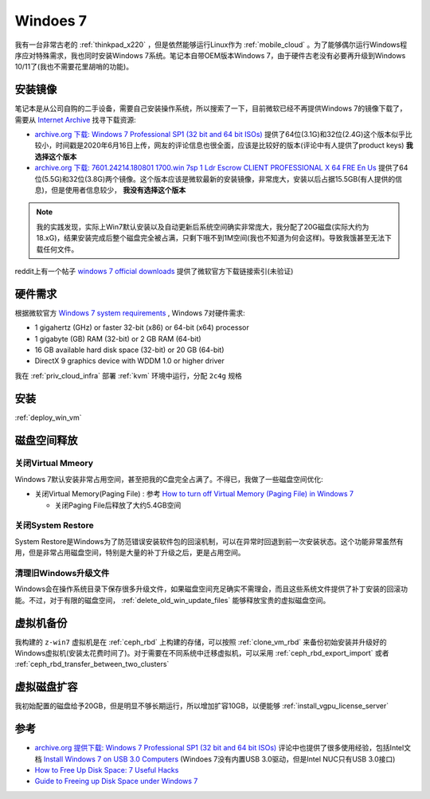 .. _win7:

===============
Windoes 7
===============

我有一台非常古老的 :ref:`thinkpad_x220` ，但是依然能够运行Linux作为 :ref:`mobile_cloud` 。为了能够偶尔运行Windows程序应对特殊需求，我也同时安装Windows 7系统。笔记本自带OEM版本Windows 7，由于硬件古老没有必要再升级到Windows 10/11了(我也不需要花里胡哨的功能)。

安装镜像
==========

笔记本是从公司自购的二手设备，需要自己安装操作系统，所以搜索了一下，目前微软已经不再提供Windows 7的镜像下载了，需要从 `Internet Archive <https://archive.org/>`_ 找寻下载资源:

- `archive.org 下载: Windows 7 Professional SP1 (32 bit and 64 bit ISOs) <https://archive.org/details/win-7-pro-32-64-iso>`_ 提供了64位(3.1G)和32位(2.4G)这个版本似乎比较小，时间戳是2020年6月16日上传，网友的评论信息也很全面，应该是比较好的版本(评论中有人提供了product keys) **我选择这个版本**
- `archive.org 下载: 7601.24214.180801 1700.win 7sp 1 Ldr Escrow CLIENT PROFESSIONAL X 64 FRE En Us <https://archive.org/details/7601.24214.1808011700.win7sp1ldrescrowclientprofessionalx64freenus>`_ 提供了64位(5.5G)和32位(3.8G)两个镜像。这个版本应该是微软最新的安装镜像，非常庞大，安装以后占据15.5GB(有人提供的信息)，但是使用者信息较少， **我没有选择这个版本**

.. note::

   我的实践发现，实际上Win7默认安装以及自动更新后系统空间确实非常庞大，我分配了20G磁盘(实际大约为18.xG)，结果安装完成后整个磁盘完全被占满，只剩下哦不到1M空间(我也不知道为何会这样)。导致我饿甚至无法下载任何文件。

reddit上有一个帖子 `windows 7 official downloads <https://www.reddit.com/r/windows7/comments/ocdtyu/windows_7_official_downloads/>`_ 提供了微软官方下载链接索引(未验证)

硬件需求
============

根据微软官方 `Windows 7 system requirements <https://support.microsoft.com/en-us/windows/windows-7-system-requirements-df0900f2-3513-a851-13e7-0d50bc24e15f>`_ , Windows 7对硬件需求:

- 1 gigahertz (GHz) or faster 32-bit (x86) or 64-bit (x64) processor
- 1 gigabyte (GB) RAM (32-bit) or 2 GB RAM (64-bit)
- 16 GB available hard disk space (32-bit) or 20 GB (64-bit)
- DirectX 9 graphics device with WDDM 1.0 or higher driver

我在 :ref:`priv_cloud_infra` 部署 :ref:`kvm` 环境中运行，分配 ``2c4g`` 规格

安装
========

:ref:`deploy_win_vm`

磁盘空间释放
================

关闭Virtual Mmeory
-------------------

Windows 7默认安装非常占用空间，甚至把我的C盘完全占满了。不得已，我做了一些磁盘空间优化:

- 关闭Virtual Memory(Paging File) : 参考 `How to turn off Virtual Memory (Paging File) in Windows 7 <https://www.microcenter.com/tech_center/article/5413/how-to-turn-off-virtual-memory-(paging-file)-in-windows-7>`_

  - 关闭Paging File后释放了大约5.4GB空间

关闭System Restore
---------------------

System Restore是Windows为了防范错误安装软件包的回滚机制，可以在异常时回退到前一次安装状态。这个功能非常虽然有用，但是非常占用磁盘空间，特别是大量的补丁升级之后，更是占用空间。

清理旧Windows升级文件
-----------------------

Windows会在操作系统目录下保存很多升级文件，如果磁盘空间充足确实不需理会，而且这些系统文件提供了补丁安装的回滚功能。不过，对于有限的磁盘空间， :ref:`delete_old_win_update_files` 能够释放宝贵的虚拟磁盘空间。

虚拟机备份
=============

我构建的 ``z-win7`` 虚拟机是在 :ref:`ceph_rbd` 上构建的存储，可以按照 :ref:`clone_vm_rbd` 来备份初始安装并升级好的Windows虚拟机(安装太花费时间了)。对于需要在不同系统中迁移虚拟机，可以采用 :ref:`ceph_rbd_export_import` 或者 :ref:`ceph_rbd_transfer_between_two_clusters`

虚拟磁盘扩容
=============

我初始配置的磁盘给予20GB，但是明显不够长期运行，所以增加扩容10GB，以便能够 :ref:`install_vgpu_license_server`

参考
======

- `archive.org 提供下载: Windows 7 Professional SP1 (32 bit and 64 bit ISOs) <https://archive.org/details/win-7-pro-32-64-iso>`_ 评论中也提供了很多使用经验，包括Intel文档 `Install Windows 7 on USB 3.0 Computers <https://www.intel.com/content/dam/support/us/en/documents/mini-pcs/nuc-kits/Install-Win7-to-USB3_0-Computers.pdf>`_ (Windoes 7没有内置USB 3.0驱动，但是Intel NUC只有USB 3.0接口)
- `How to Free Up Disk Space: 7 Useful Hacks <https://www.hp.com/hk-en/shop/tech-takes/post/7-hacks-free-up-space-hard-drive>`_
- `Guide to Freeing up Disk Space under Windows 7 <https://www.hanselman.com/blog/guide-to-freeing-up-disk-space-under-windows-7>`_
